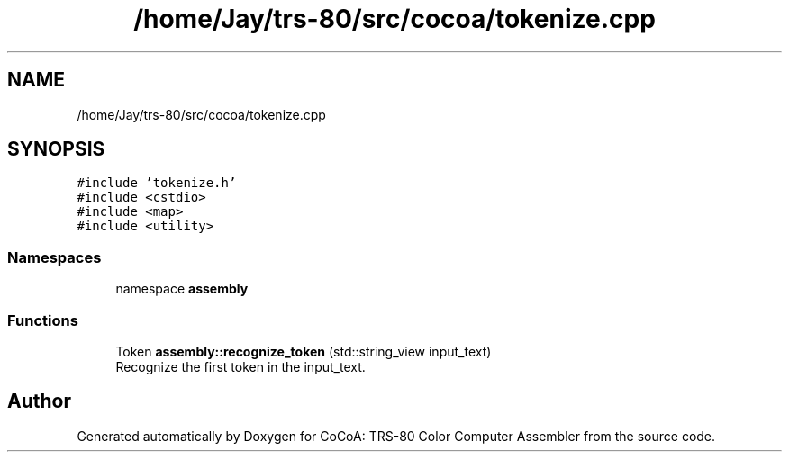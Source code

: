 .TH "/home/Jay/trs-80/src/cocoa/tokenize.cpp" 3 "Sat Aug 20 2022" "CoCoA: TRS-80 Color Computer Assembler" \" -*- nroff -*-
.ad l
.nh
.SH NAME
/home/Jay/trs-80/src/cocoa/tokenize.cpp
.SH SYNOPSIS
.br
.PP
\fC#include 'tokenize\&.h'\fP
.br
\fC#include <cstdio>\fP
.br
\fC#include <map>\fP
.br
\fC#include <utility>\fP
.br

.SS "Namespaces"

.in +1c
.ti -1c
.RI "namespace \fBassembly\fP"
.br
.in -1c
.SS "Functions"

.in +1c
.ti -1c
.RI "Token \fBassembly::recognize_token\fP (std::string_view input_text)"
.br
.RI "Recognize the first token in the input_text\&. "
.in -1c
.SH "Author"
.PP 
Generated automatically by Doxygen for CoCoA: TRS-80 Color Computer Assembler from the source code\&.

